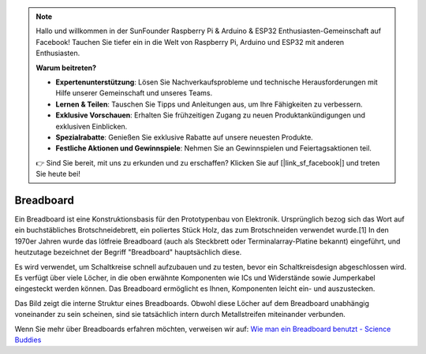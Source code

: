 .. note::

    Hallo und willkommen in der SunFounder Raspberry Pi & Arduino & ESP32 Enthusiasten-Gemeinschaft auf Facebook! Tauchen Sie tiefer ein in die Welt von Raspberry Pi, Arduino und ESP32 mit anderen Enthusiasten.

    **Warum beitreten?**

    - **Expertenunterstützung**: Lösen Sie Nachverkaufsprobleme und technische Herausforderungen mit Hilfe unserer Gemeinschaft und unseres Teams.
    - **Lernen & Teilen**: Tauschen Sie Tipps und Anleitungen aus, um Ihre Fähigkeiten zu verbessern.
    - **Exklusive Vorschauen**: Erhalten Sie frühzeitigen Zugang zu neuen Produktankündigungen und exklusiven Einblicken.
    - **Spezialrabatte**: Genießen Sie exklusive Rabatte auf unsere neuesten Produkte.
    - **Festliche Aktionen und Gewinnspiele**: Nehmen Sie an Gewinnspielen und Feiertagsaktionen teil.

    👉 Sind Sie bereit, mit uns zu erkunden und zu erschaffen? Klicken Sie auf [|link_sf_facebook|] und treten Sie heute bei!

.. _cpn_breadboard:

Breadboard
==============

.. image:: img/breadboard.png
    :width: 600

Ein Breadboard ist eine Konstruktionsbasis für den Prototypenbau von Elektronik. Ursprünglich bezog sich das Wort auf ein buchstäbliches Brotschneidebrett, ein poliertes Stück Holz, das zum Brotschneiden verwendet wurde.[1] In den 1970er Jahren wurde das lötfreie Breadboard (auch als Steckbrett oder Terminalarray-Platine bekannt) eingeführt, und heutzutage bezeichnet der Begriff "Breadboard" hauptsächlich diese.

Es wird verwendet, um Schaltkreise schnell aufzubauen und zu testen, bevor ein Schaltkreisdesign abgeschlossen wird.
Es verfügt über viele Löcher, in die oben erwähnte Komponenten wie ICs und Widerstände sowie Jumperkabel eingesteckt werden können.
Das Breadboard ermöglicht es Ihnen, Komponenten leicht ein- und auszustecken.

Das Bild zeigt die interne Struktur eines Breadboards.
Obwohl diese Löcher auf dem Breadboard unabhängig voneinander zu sein scheinen, sind sie tatsächlich intern durch Metallstreifen miteinander verbunden.

.. image:: img/breadboard_internal.png
    :width: 600

Wenn Sie mehr über Breadboards erfahren möchten, verweisen wir auf: `Wie man ein Breadboard benutzt - Science Buddies <https://www.sciencebuddies.org/science-fair-projects/references/how-to-use-a-breadboard#pth-smd>`_

